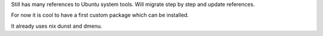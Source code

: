 Still has many references to Ubuntu system tools.
Will migrate step by step and update references.

For now it is cool to have a first custom package which can be installed.

It already uses nix dunst and dmenu.
